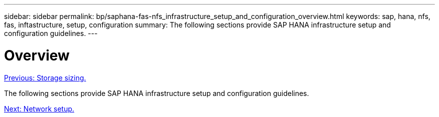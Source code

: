 ---
sidebar: sidebar
permalink: bp/saphana-fas-nfs_infrastructure_setup_and_configuration_overview.html
keywords: sap, hana, nfs, fas, inftastructure, setup, configuration
summary: The following sections provide SAP HANA infrastructure setup and configuration guidelines.
---

= Overview
:hardbreaks:
:nofooter:
:icons: font
:linkattrs:
:imagesdir: ./../media/

//
// This file was created with NDAC Version 2.0 (August 17, 2020)
//
// 2021-06-16 12:00:07.185759
//
link:saphana-fas-nfs_storage_sizing.html[Previous: Storage sizing.]

The following sections provide SAP HANA infrastructure setup and configuration guidelines.

link:saphana-fas-nfs_network_setup.html[Next: Network setup.]
